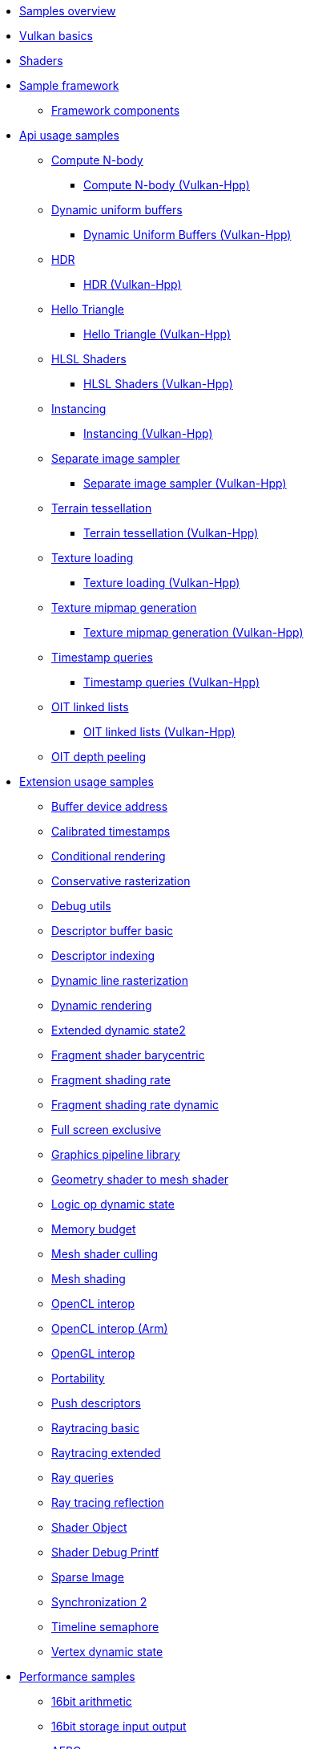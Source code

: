 ////
- Copyright (c) 2023, Holochip Inc
- Copyright (c) 2023-2024, Sascha Willems
-
- SPDX-License-Identifier: Apache-2.0
-
- Licensed under the Apache License, Version 2.0 the "License";
- you may not use this file except in compliance with the License.
- You may obtain a copy of the License at
-
-     http://www.apache.org/licenses/LICENSE-2.0
-
- Unless required by applicable law or agreed to in writing, software
- distributed under the License is distributed on an "AS IS" BASIS,
- WITHOUT WARRANTIES OR CONDITIONS OF ANY KIND, either express or implied.
- See the License for the specific language governing permissions and
- limitations under the License.
-
////
* xref:samples/README.adoc[Samples overview]
* xref:samples/vulkan_basics.adoc[Vulkan basics]
* xref:shaders/README.adoc[Shaders]
* xref:framework/README.adoc[Sample framework]
** xref:components/README.adoc[Framework components]
* xref:samples/api/README.adoc[Api usage samples]
** xref:samples/api/compute_nbody/README.adoc[Compute N-body]
*** xref:samples/api/hpp_compute_nbody/README.adoc[Compute N-body (Vulkan-Hpp)]
** xref:samples/api/dynamic_uniform_buffers/README.adoc[Dynamic uniform buffers]
*** xref:samples/api/hpp_dynamic_uniform_buffers/README.adoc[Dynamic Uniform Buffers (Vulkan-Hpp)]
** xref:samples/api/hdr/README.adoc[HDR]
*** xref:samples/api/hpp_hdr/README.adoc[HDR (Vulkan-Hpp)]
** xref:samples/api/hello_triangle/README.adoc[Hello Triangle]
*** xref:samples/api/hpp_hello_triangle/README.adoc[Hello Triangle (Vulkan-Hpp)]
** xref:samples/api/hlsl_shaders/README.adoc[HLSL Shaders]
*** xref:samples/api/hpp_hlsl_shaders/README.adoc[HLSL Shaders (Vulkan-Hpp)]
** xref:samples/api/instancing/README.adoc[Instancing]
*** xref:samples/api/hpp_instancing/README.adoc[Instancing (Vulkan-Hpp)]
** xref:samples/api/separate_image_sampler/README.adoc[Separate image sampler]
*** xref:samples/api/hpp_separate_image_sampler/README.adoc[Separate image sampler (Vulkan-Hpp)]
** xref:samples/api/terrain_tessellation/README.adoc[Terrain tessellation]
*** xref:samples/api/hpp_terrain_tessellation/README.adoc[Terrain tessellation (Vulkan-Hpp)]
** xref:samples/api/texture_loading/README.adoc[Texture loading]
*** xref:samples/api/hpp_texture_loading/README.adoc[Texture loading (Vulkan-Hpp)]
** xref:samples/api/texture_mipmap_generation/README.adoc[Texture mipmap generation]
*** xref:samples/api/hpp_texture_mipmap_generation/README.adoc[Texture mipmap generation (Vulkan-Hpp)]
** xref:samples/api/timestamp_queries/README.adoc[Timestamp queries]
*** xref:samples/api/hpp_timestamp_queries/README.adoc[Timestamp queries (Vulkan-Hpp)]
** xref:samples/api/oit_linked_lists/README.adoc[OIT linked lists]
*** xref:samples/api/hpp_oit_linked_lists/README.adoc[OIT linked lists (Vulkan-Hpp)]
** xref:samples/api/oit_depth_peeling/README.adoc[OIT depth peeling]
* xref:samples/extensions/README.adoc[Extension usage samples]
** xref:samples/extensions/buffer_device_address/README.adoc[Buffer device address]
** xref:samples/extensions/calibrated_timestamps/README.adoc[Calibrated timestamps]
** xref:samples/extensions/conditional_rendering/README.adoc[Conditional rendering]
** xref:samples/extensions/conservative_rasterization/README.adoc[Conservative rasterization]
** xref:samples/extensions/debug_utils/README.adoc[Debug utils]
** xref:samples/extensions/descriptor_buffer_basic/README.adoc[Descriptor buffer basic]
** xref:samples/extensions/descriptor_indexing/README.adoc[Descriptor indexing]
** xref:samples/extensions/dynamic_line_rasterization/README.adoc[Dynamic line rasterization]
** xref:samples/extensions/dynamic_rendering/README.adoc[Dynamic rendering]
** xref:samples/extensions/extended_dynamic_state2/README.adoc[Extended dynamic state2]
** xref:samples/extensions/fragment_shader_barycentric/README.adoc[Fragment shader barycentric]
** xref:samples/extensions/fragment_shading_rate/README.adoc[Fragment shading rate]
** xref:samples/extensions/fragment_shading_rate_dynamic/README.adoc[Fragment shading rate dynamic]
** xref:samples/extensions/full_screen_exclusive/README.adoc[Full screen exclusive]
** xref:samples/extensions/graphics_pipeline_library/README.adoc[Graphics pipeline library]
** xref:samples/extensions/gshader_to_mshader/README.adoc[Geometry shader to mesh shader]
** xref:samples/extensions/logic_op_dynamic_state/README.adoc[Logic op dynamic state]
** xref:samples/extensions/memory_budget/README.adoc[Memory budget]
** xref:samples/extensions/mesh_shader_culling/README.adoc[Mesh shader culling]
** xref:samples/extensions/mesh_shading/README.adoc[Mesh shading]
** xref:samples/extensions/open_cl_interop/README.adoc[OpenCL interop]
** xref:samples/extensions/open_cl_interop_arm/README.adoc[OpenCL interop (Arm)]
** xref:samples/extensions/open_gl_interop/README.adoc[OpenGL interop]
** xref:samples/extensions/portability/README.adoc[Portability]
** xref:samples/extensions/push_descriptors/README.adoc[Push descriptors]
** xref:samples/extensions/ray_tracing_basic/README.adoc[Raytracing basic]
** xref:samples/extensions/ray_tracing_extended/README.adoc[Raytracing extended]
** xref:samples/extensions/ray_queries/README.adoc[Ray queries]
** xref:samples/extensions/ray_tracing_reflection/README.adoc[Ray tracing reflection]
** xref:samples/extensions/shader_object/README.adoc[Shader Object]
** xref:samples/extensions/shader_debugprintf/README.adoc[Shader Debug Printf]
** xref:samples/extensions/sparse_image/README.adoc[Sparse Image]
** xref:samples/extensions/synchronization_2/README.adoc[Synchronization 2]
** xref:samples/extensions/timeline_semaphore/README.adoc[Timeline semaphore]
** xref:samples/extensions/vertex_dynamic_state/README.adoc[Vertex dynamic state]
* xref:samples/performance/README.adoc[Performance samples]
** xref:samples/performance/16bit_arithmetic/README.adoc[16bit arithmetic]
** xref:samples/performance/16bit_storage_input_output/README.adoc[16bit storage input output]
** xref:samples/performance/afbc/README.adoc[AFBC]
** xref:samples/performance/async_compute/README.adoc[Async compute]
** xref:samples/performance/command_buffer_usage/README.adoc[Command buffer usage]
** xref:samples/performance/constant_data/README.adoc[Constant data]
** xref:samples/performance/descriptor_management/README.adoc[Descriptor management]
** xref:samples/performance/image_compression_control/README.adoc[Image compression control]
** xref:samples/performance/layout_transitions/README.adoc[Layout transitions]
** xref:samples/performance/msaa/README.adoc[MSAA]
** xref:samples/performance/multithreading_render_passes/README.adoc[Multithreading render passes]
** xref:samples/performance/multi_draw_indirect/README.adoc[Multi draw indirect]
** xref:samples/performance/pipeline_barriers/README.adoc[Pipeline barriers]
** xref:samples/performance/pipeline_cache/README.adoc[Pipeline cache]
*** xref:samples/performance/hpp_pipeline_cache/README.adoc[Pipeline cache (Vulkan-Hpp)]
** xref:samples/performance/render_passes/README.adoc[Render passes]
** xref:samples/performance/specialization_constants/README.adoc[Specialization constants]
** xref:samples/performance/subpasses/README.adoc[Subpasses]
** xref:samples/performance/surface_rotation/README.adoc[Surface rotation]
** xref:samples/performance/swapchain_images/README.adoc[Swapchain images]
*** xref:samples/performance/hpp_swapchain_images/README.adoc[Swapchain images (Vulkan-Hpp)]
** xref:samples/performance/texture_compression_basisu/README.adoc[Texture compression basisu]
** xref:samples/performance/texture_compression_comparison/README.adoc[Texture compression comparison]
** xref:samples/performance/wait_idle/README.adoc[Wait idle]
* xref:samples/tooling/README.adoc[Tooling samples]
** xref:samples/tooling/profiles/README.adoc[Profiles]
* xref:samples/general/README.adoc[General samples]
** xref:samples/general/mobile_nerf/README.adoc[Mobile NeRF]
* xref:docs/README.adoc[General documentation]
** xref:docs/build.adoc[Build guide]
** xref:docs/memory_limits.adoc[Memory limits]
** xref:docs/misc.adoc[Miscellaneous]
